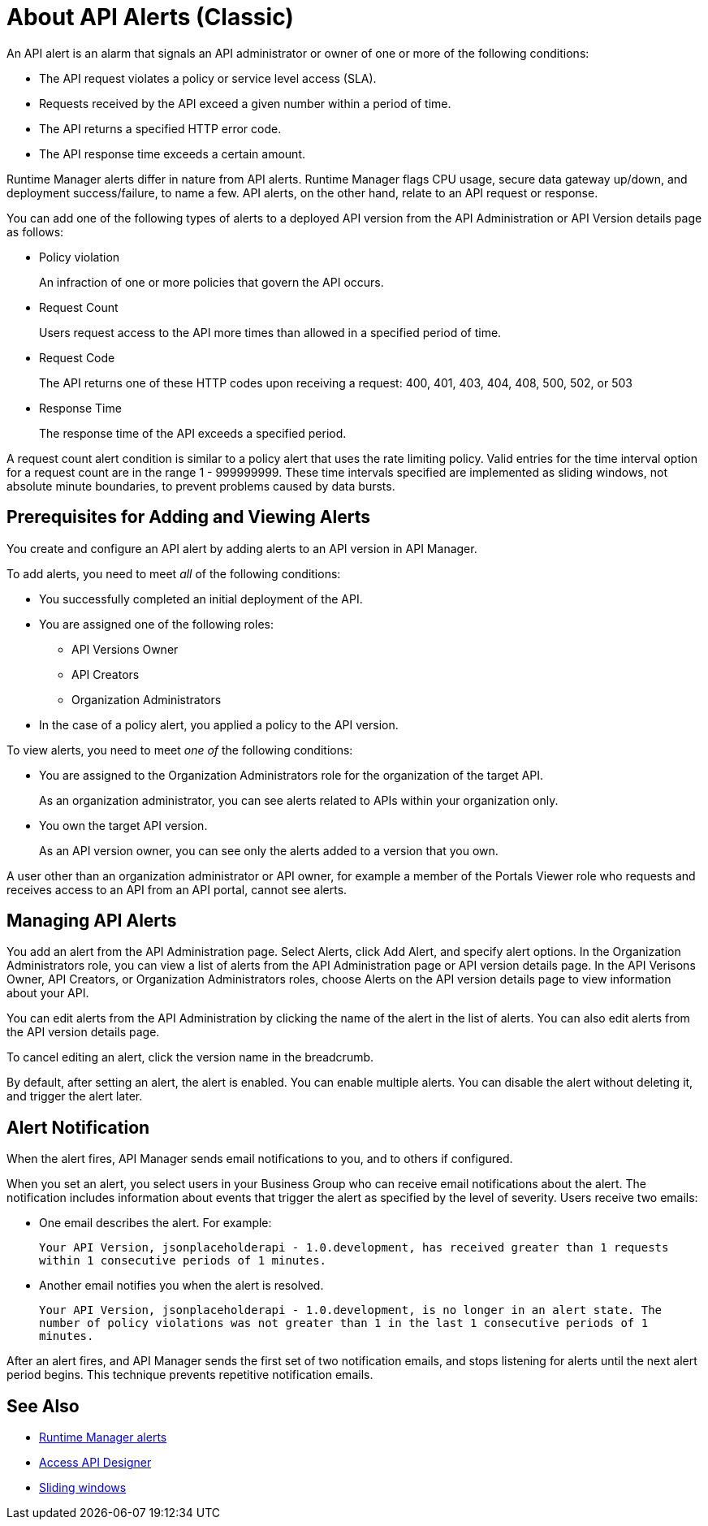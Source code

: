 = About API Alerts (Classic)
:keywords: alerts,api, api alerts

An API alert is an alarm that signals an API administrator or owner of one or more of the following conditions: 

* The API request violates a policy or service level access (SLA).
* Requests received by the API exceed a given number within a period of time.
* The API returns a specified HTTP error code.
* The API response time exceeds a certain amount.

Runtime Manager alerts differ in nature from API alerts. Runtime Manager flags CPU usage, secure data gateway up/down, and deployment success/failure, to name a few. API alerts, on the other hand, relate to an API request or response.

You can add one of the following types of alerts to a deployed API version from the API Administration or API Version details page as follows: 

* Policy violation
+
An infraction of one or more policies that govern the API occurs.
+
* Request Count
+
Users request access to the API more times than allowed in a specified period of time.
+
* Request Code
+
The API returns one of these HTTP codes upon receiving a request: 400, 401, 403, 404, 408, 500, 502, or 503
+
* Response Time
+
The response time of the API exceeds a specified period.

A request count alert condition is similar to a policy alert that uses the rate limiting policy. Valid entries for the time interval option for a request count are in the range 1 - 999999999. These time intervals specified are implemented as sliding windows, not absolute minute boundaries, to prevent problems caused by data bursts.

== Prerequisites for Adding and Viewing Alerts

You create and configure an API alert by adding alerts to an API version in API Manager.

To add alerts, you need to meet _all_ of the following conditions:

* You successfully completed an initial deployment of the API.
* You are assigned one of the following roles:
+
** API Versions Owner
** API Creators
** Organization Administrators
+
* In the case of a policy alert, you applied a policy to the API version.

To view alerts, you need to meet _one of_ the following conditions:

* You are assigned to the Organization Administrators role for the organization of the target API.
+
As an organization administrator, you can see alerts related to APIs within your organization only.
+
* You own the target API version.
+
As an API version owner, you can see only the alerts added to a version that you own.

A user other than an organization administrator or API owner, for example a member of the Portals Viewer role who requests and receives access to an API from an API portal, cannot see alerts.

== Managing API Alerts

You add an alert from the API Administration page. Select Alerts, click
Add Alert, and specify alert options. In the Organization Administrators role, you can view a list of alerts from the API Administration page or API version details page. In the API Verisons Owner, API Creators, or Organization Administrators roles, choose Alerts on the API version details page to view information about your API. 

You can edit alerts from the API Administration by clicking the name of the alert in the list of alerts. You can also edit alerts from the API version details page.

To cancel editing an alert, click the version name in the breadcrumb.

By default, after setting an alert, the alert is enabled. You can enable multiple alerts. You can disable the alert without deleting it, and trigger the alert later. 


== Alert Notification

When the alert fires, API Manager sends email notifications to you, and to others if configured.

When you set an alert, you select users in your Business Group who can receive email notifications about the alert. The notification includes information about events that trigger the alert as specified by the level of severity. Users receive two emails:

* One email describes the alert. For example: 
+
`Your API Version, jsonplaceholderapi - 1.0.development, has received greater than 1 requests within 1 consecutive periods of 1 minutes.`
+
* Another email notifies you when the alert is resolved.
+
`Your API Version, jsonplaceholderapi - 1.0.development, is no longer in an alert state. The number of policy violations was not greater than 1 in the last 1 consecutive periods of 1 minutes.`

After an alert fires, and API Manager sends the first set of two notification emails, and stops listening for alerts until the next alert period begins. This technique prevents repetitive notification emails.


== See Also

* link:/runtime-manager/alerts-on-runtime-manager[Runtime Manager alerts]
* link:/api-manager/designing-your-api#access-api-designer-from-anypoint-platform[Access API Designer]
* link:https://www.techopedia.com/definition/869/sliding-window[Sliding windows]
